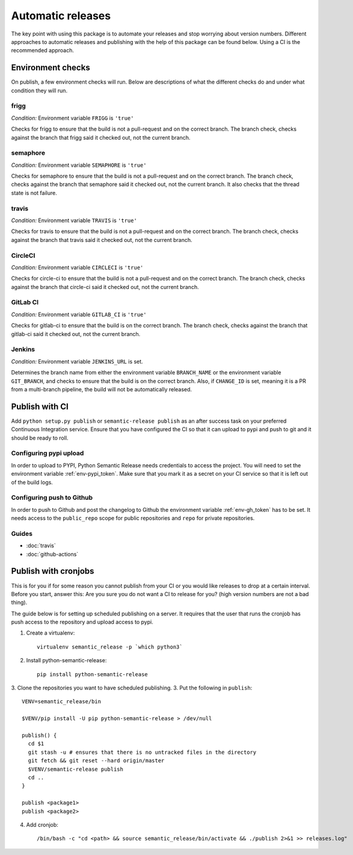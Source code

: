 .. _automatic:

Automatic releases
------------------

The key point with using this package is to automate your releases and stop worrying about
version numbers. Different approaches to automatic releases and publishing with the help of
this package can be found below. Using a CI is the recommended approach.

.. _automatic-checks:

Environment checks
~~~~~~~~~~~~~~~~~~
On publish, a few environment checks will run. Below are descriptions of what the different checks
do and under what condition they will run.

frigg
^^^^^
*Condition:* Environment variable ``FRIGG`` is ``'true'``

Checks for frigg to ensure that the build is not a pull-request and on the correct branch.
The branch check, checks against the branch that frigg said it checked out, not the current
branch.

semaphore
^^^^^^^^^
*Condition:* Environment variable ``SEMAPHORE`` is ``'true'``

Checks for semaphore to ensure that the build is not a pull-request and on the correct branch.
The branch check, checks against the branch that semaphore said it checked out, not the current
branch. It also checks that the thread state is not failure.

travis
^^^^^^
*Condition:* Environment variable ``TRAVIS`` is ``'true'``

Checks for travis to ensure that the build is not a pull-request and on the correct branch.
The branch check, checks against the branch that travis said it checked out, not the current
branch.

CircleCI
^^^^^^^^
*Condition:* Environment variable ``CIRCLECI`` is ``'true'``

Checks for circle-ci to ensure that the build is not a pull-request and on the correct branch.
The branch check, checks against the branch that circle-ci said it checked out, not the current
branch.

GitLab CI
^^^^^^^^
*Condition:* Environment variable ``GITLAB_CI`` is ``'true'``

Checks for gitlab-ci to ensure that the build is on the correct branch.
The branch check, checks against the branch that gitlab-ci said it checked out, not the current
branch.

Jenkins
^^^^^^^
*Condition:* Environment variable ``JENKINS_URL`` is set.

Determines the branch name from either the environment variable ``BRANCH_NAME``
or the environment variable ``GIT_BRANCH``, and checks to ensure that the build is on
the correct branch. Also, if ``CHANGE_ID`` is set, meaning it is a PR from a multi-branch
pipeline, the build will not be automatically released.

Publish with CI
~~~~~~~~~~~~~~~
Add ``python setup.py publish`` or ``semantic-release publish`` as an after success task on your
preferred Continuous Integration service. Ensure that you have configured the CI so that it can
upload to pypi and push to git and it should be ready to roll.

.. _automatic-pypi:

Configuring pypi upload
^^^^^^^^^^^^^^^^^^^^^^^
In order to upload to PYPI, Python Semantic Release needs credentials to access
the project. You will need to set the environment variable :ref:`env-pypi_token`.
Make sure that you mark it as a secret on your CI service so that it is left out
of the build logs.


.. _automatic-github:

Configuring push to Github
^^^^^^^^^^^^^^^^^^^^^^^^^^
In order to push to Github and post the changelog to Github the environment variable
:ref:`env-gh_token` has to be set. It needs access to the ``public_repo`` scope for
public repositories and ``repo`` for private repositories.


Guides
^^^^^^
* :doc:`travis`
* :doc:`github-actions`


Publish with cronjobs
~~~~~~~~~~~~~~~~~~~~~

This is for you if for some reason you cannot publish from your CI or you would like releases to
drop at a certain interval. Before you start, answer this: Are you sure you do not want a CI to
release for you? (high version numbers are not a bad thing).

The guide below is for setting up scheduled publishing on a server. It requires that the user
that runs the cronjob has push access to the repository and upload access to pypi.

1. Create a virtualenv::

    virtualenv semantic_release -p `which python3`

2. Install python-semantic-release::

    pip install python-semantic-release

3. Clone the repositories you want to have scheduled publishing.
3. Put the following in ``publish``::

    VENV=semantic_release/bin

    $VENV/pip install -U pip python-semantic-release > /dev/null

    publish() {
      cd $1
      git stash -u # ensures that there is no untracked files in the directory
      git fetch && git reset --hard origin/master
      $VENV/semantic-release publish
      cd ..
    }

    publish <package1>
    publish <package2>

4. Add cronjob::

    /bin/bash -c "cd <path> && source semantic_release/bin/activate && ./publish 2>&1 >> releases.log"
